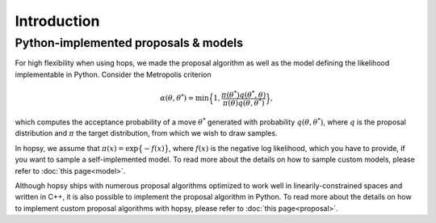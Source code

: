 Introduction
============



Python-implemented proposals & models
-------------------------------------

For high flexibility when using hops, we made the proposal algorithm 
as well as the model defining the likelihood implementable in Python.
Consider the Metropolis criterion

.. math:: \alpha(\theta, \theta^*) = \min \Big\{ 1, \frac{\pi(\theta^*)q(\theta^*, \theta)}{\pi(\theta)q(\theta, \theta^*)} \Big\},

which computes the acceptance probability of a move :math:`\theta^*` 
generated with probability :math:`q(\theta, \theta^*)`,
where :math:`q` is the proposal distribution and :math:`\pi` the target distribution, 
from which we wish to draw samples.

In hopsy, we assume that :math:`\pi(x) = \exp\big\{-f(x)\big\}`, 
where :math:`f(x)` is the negative log likelihood, which you have to provide,
if you want to sample a self-implemented model. 
To read more about the details on how to sample custom models, please refer to :doc:`this page<model>`.

Although hopsy ships with numerous proposal algorithms optimized 
to work well in linearily-constrained spaces and written in C++,
it is also possible to implement the proposal algorithm in Python. 
To read more about the details on how to implement custom proposal algorithms with hopsy, 
please refer to :doc:`this page<proposal>`.

